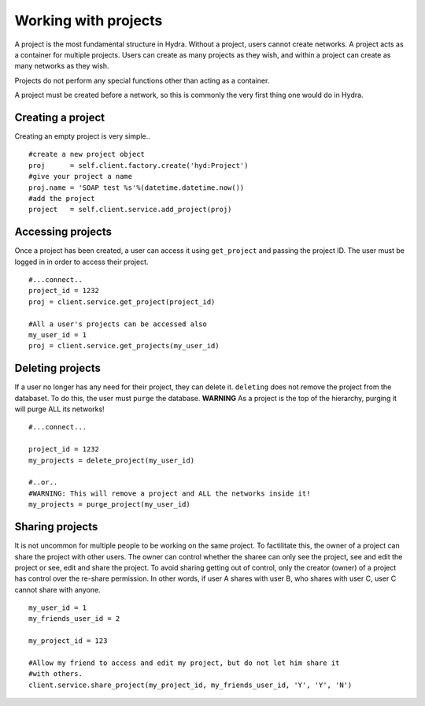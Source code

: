 Working with projects
=====================
A project is the most fundamental structure in Hydra. Without
a project, users cannot create networks. A project acts as a
container for multiple projects. Users can create as many projects
as they wish, and within a project can create as many networks as they wish.

Projects do not perform any special functions other than acting as a container.

A project must be created before a network, so this is commonly the very first
thing one would do in Hydra.

Creating a project
------------------
Creating an empty project is very simple..
::
    #create a new project object
    proj      = self.client.factory.create('hyd:Project')
    #give your project a name
    proj.name = 'SOAP test %s'%(datetime.datetime.now())
    #add the project
    project   = self.client.service.add_project(proj)

Accessing projects
------------------
Once a project has been created, a user can access it using ``get_project`` and
passing the project ID. The user must be logged in in order to access their
project.
::
    #...connect..
    project_id = 1232
    proj = client.service.get_project(project_id)

    #All a user's projects can be accessed also
    my_user_id = 1
    proj = client.service.get_projects(my_user_id)

Deleting projects
-----------------
If a user no longer has any need for their project, they can delete it.
``deleting`` does not remove the project from the databaset. To do this, 
the user must ``purge`` the database. **WARNING** As a project is the top of the
hierarchy, purging it will purge ALL its networks!
::
    #...connect...

    project_id = 1232
    my_projects = delete_project(my_user_id)

    #..or..
    #WARNING: This will remove a project and ALL the networks inside it!
    my_projects = purge_project(my_user_id)

Sharing projects
----------------
It is not uncommon for multiple people to be working on the same project. To
factilitate this, the owner of a project can share the project with other users.
The owner can control whether the sharee can only see the project, see and edit
the project or see, edit and share the project. To avoid sharing getting out of control, only the creator (owner) of a project has control over the re-share
permission. In other words, if user A shares with user B, who shares with 
user C, user C cannot share with anyone.
::
    my_user_id = 1
    my_friends_user_id = 2

    my_project_id = 123
    
    #Allow my friend to access and edit my project, but do not let him share it
    #with others.
    client.service.share_project(my_project_id, my_friends_user_id, 'Y', 'Y', 'N')
